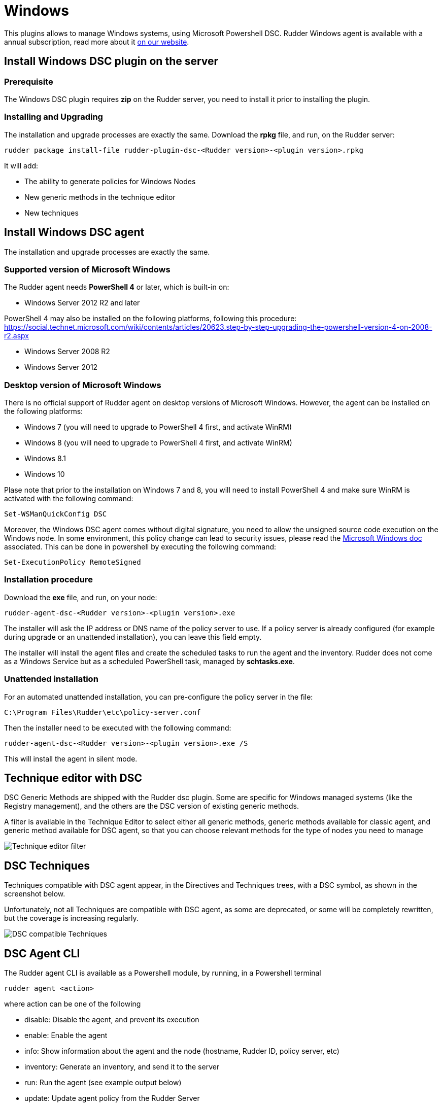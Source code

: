 [[dsc-plugin]]
= Windows

This plugins allows to manage Windows systems, using Microsoft Powershell DSC. Rudder Windows agent is available with a annual subscription, read more about it https://www.rudder.io/en/pricing/subscription/[on our website].

== Install Windows DSC plugin on the server

=== Prerequisite

The Windows DSC plugin requires *zip* on the Rudder server, you need to install it prior to installing the plugin.

=== Installing and Upgrading

The installation and upgrade processes are exactly the same.
Download the *rpkg* file, and run, on the Rudder server:

----
rudder package install-file rudder-plugin-dsc-<Rudder version>-<plugin version>.rpkg
----

It will add:

* The ability to generate policies for Windows Nodes
* New generic methods in the technique editor
* New techniques


== Install Windows DSC agent

The installation and upgrade processes are exactly the same.

=== Supported version of Microsoft Windows

The Rudder agent needs *PowerShell 4* or later, which is built-in on:

 * Windows Server 2012 R2 and later

PowerShell 4 may also be installed on the following platforms, following this procedure: https://social.technet.microsoft.com/wiki/contents/articles/20623.step-by-step-upgrading-the-powershell-version-4-on-2008-r2.aspx

 * Windows Server 2008 R2
 * Windows Server 2012

=== Desktop version of Microsoft Windows

There is no official support of Rudder agent on desktop versions of Microsoft Windows. However, the agent can be installed on the following platforms:

 * Windows 7 (you will need to upgrade to PowerShell 4 first, and activate WinRM)
 * Windows 8 (you will need to upgrade to PowerShell 4 first, and activate WinRM)
 * Windows 8.1
 * Windows 10

Plase note that prior to the installation on Windows 7 and 8, you will need to install PowerShell 4 and make sure WinRM is activated with the following command:

----

Set-WSManQuickConfig DSC

----

Moreover, the Windows DSC agent comes without digital signature, you need to allow the unsigned source code execution on the Windows node.
In some environment, this policy change can lead to security issues, please read the https://docs.microsoft.com/en-us/powershell/module/microsoft.powershell.core/about/about_execution_policies?view=powershell-6[Microsoft Windows doc] associated.
This can be done in powershell by executing the following command:

----

Set-ExecutionPolicy RemoteSigned

----

=== Installation procedure

Download the *exe* file, and run, on your node:

----

rudder-agent-dsc-<Rudder version>-<plugin version>.exe

----

The installer will ask the IP address or DNS name of the policy server to use.
If a policy server is already configured (for example during upgrade or an unattended installation), you can leave this field empty.

The installer will install the agent files and create the scheduled tasks to run the agent and the inventory. Rudder does not come as a Windows Service but as a scheduled
PowerShell task, managed by *schtasks.exe*.

=== Unattended installation

For an automated unattended installation, you can pre-configure the policy server in the file:

----
C:\Program Files\Rudder\etc\policy-server.conf
----

Then the installer need to be executed with the following command:

----

rudder-agent-dsc-<Rudder version>-<plugin version>.exe /S

----

This will install the agent in silent mode.


== Technique editor with DSC

DSC Generic Methods are shipped with the Rudder dsc plugin. Some are specific for Windows managed systems (like the Registry management), and the others are the DSC version of existing generic methods.

A filter is available in the Technique Editor to select either all generic methods, generic methods available for classic agent, and generic method available for DSC agent, so that you can choose relevant methods for the type of nodes you need to manage

image:rudder-technique-editor-filter.png[Technique editor filter]


== DSC Techniques

Techniques compatible with DSC agent appear, in the Directives and Techniques trees, with a DSC symbol, as shown in the screenshot below.

Unfortunately, not all Techniques are compatible with DSC agent, as some are deprecated, or some will be completely rewritten, but the coverage is increasing regularly.


image:rudder-technique-dsc.png[DSC compatible Techniques]

== DSC Agent CLI

The Rudder agent CLI is available as a Powershell module, by running, in a Powershell terminal

----

rudder agent <action>

----

where action can be one of the following

* disable: Disable the agent, and prevent its execution

* enable: Enable the agent

* info: Show information about the agent and the node (hostname, Rudder ID, policy server, etc)

* inventory: Generate an inventory, and send it to the server

* run: Run the agent (see example output below)

* update: Update agent policy from the Rudder Server

* version: Show the version of the DSC Rudder agent


image:rudder-agent-dsc-cli.png[Example of a Rudder DSC agent output on Windows]

=== Agent logs

Rudder logs are visible in the output of the agent. You can get more details about what is done with the 
`-Verbose` option:

----
rudder agent run -v
----

You can also explore all agent logs (including those from unattended runs) in the Windows Event Viewer.
Before Windows plugin version 4.2-1.6 Rudder used the windows system eventlog and was logging in 
the *Windows Logs -> Application* view, with the *Rudder* source and the *101* Event ID.

Since the Windows plugin version 4.2-1.6 Rudder will report in a dedicated windows journal named Rudder and its logs are saved on different verbosity:

* *classic Rudder reports* will have the *Event ID 101*, they are the reports sent to the server.

* *Information logs* will have the *Event ID 102* and will only be local logs.

If you had an old plugin version installed Rudder will not try to install the new journal reference because
it needs a complete reboot of the host system.
See the last note on the Microsoft doc: https://msdn.microsoft.com/en-us/library/2awhba7a%28v=vs.110%29.aspx.

If you want to change manually the Rudder eventlog use the following process, keep in mind that it will need a machine restart to avoid any reporting issues.
First identify the current eventlog for Rudder by running in the powershell console
----
[System.Diagnostics.EventLog]::LogNameFromSourceName("Rudder", ".")
----
If it does not suit you, remove the Rudder source from it and create a new logger for Rudder
----
Remove-Eventlog -Source "Rudder"
New-Eventlog -Source "Rudder" -LogName "Rudder"
----

Then reboot the system.


== Known issues

* On Windows, Rudder can only manage user password in clear text.

* Mustache templating on Windows does not support the exact same syntax than Linux, see the documentation see [the documentation](#file_from_template_mustache).

* The Technique File download (Rudder server) technique can not share folders with a Windows agent, only files can be shared.

* If you have a file explorer opened on a Rudder folder while executing the command `rudder agent update` there is a chance that the agent fails and raise an error
like :
+
----
Get-ChildItem : Access to the path 'C:\Program Files\Rudder\tmp\dsc\ncf' is denied.
----
+

This may broke your agent. If it happens, please rename the folder `C:\Program Files\Rudder\Policy.swap` in `C:\Program Files\Rudder\Policy`, close all
Windows File Explorer and try again to update.

